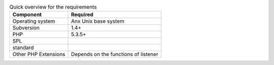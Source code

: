 .. _requirements.extensions.table-1:

.. table:: Quick overview for the requirements

   +-----------------------------+-----------------------------------------------------------------+
   |Component                    |Required                                                         |
   +=============================+=================================================================+
   |Operating system             |Anx Unix base system                                             |
   +-----------------------------+-----------------------------------------------------------------+
   |Subversion                   |1.4+                                                             |
   +-----------------------------+-----------------------------------------------------------------+
   |PHP                          |5.3.5+                                                           |
   +-----------------------------+-----------------------------------------------------------------+
   |SPL                          |                                                                 |
   +-----------------------------+-----------------------------------------------------------------+
   |standard                     |                                                                 |
   +-----------------------------+-----------------------------------------------------------------+
   |Other PHP Extensions         |Depends on the functions of listener                             |
   +-----------------------------+-----------------------------------------------------------------+


